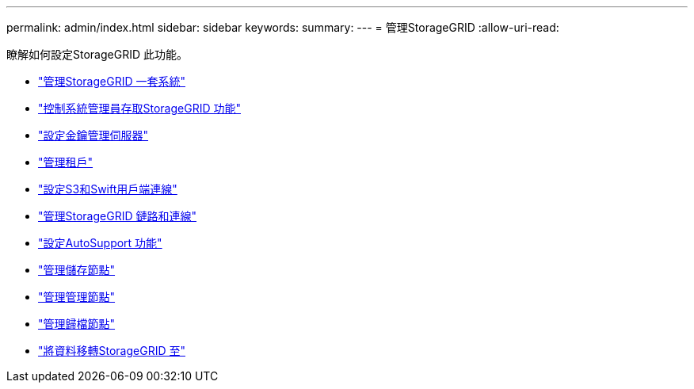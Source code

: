 ---
permalink: admin/index.html 
sidebar: sidebar 
keywords:  
summary:  
---
= 管理StorageGRID
:allow-uri-read: 


[role="lead"]
瞭解如何設定StorageGRID 此功能。

* link:administering-storagegrid-system.html["管理StorageGRID 一套系統"]
* link:controlling-administrator-access-to-storagegrid.html["控制系統管理員存取StorageGRID 功能"]
* link:kms-configuring.html["設定金鑰管理伺服器"]
* link:managing-tenants.html["管理租戶"]
* link:configuring-client-connections.html["設定S3和Swift用戶端連線"]
* link:managing-storagegrid-networks-and-connections.html["管理StorageGRID 鏈路和連線"]
* link:configuring-autosupport.html["設定AutoSupport 功能"]
* link:managing-storage-nodes.html["管理儲存節點"]
* link:managing-admin-nodes.html["管理管理節點"]
* link:managing-archive-nodes.html["管理歸檔節點"]
* link:migrating-data-into-storagegrid.html["將資料移轉StorageGRID 至"]

